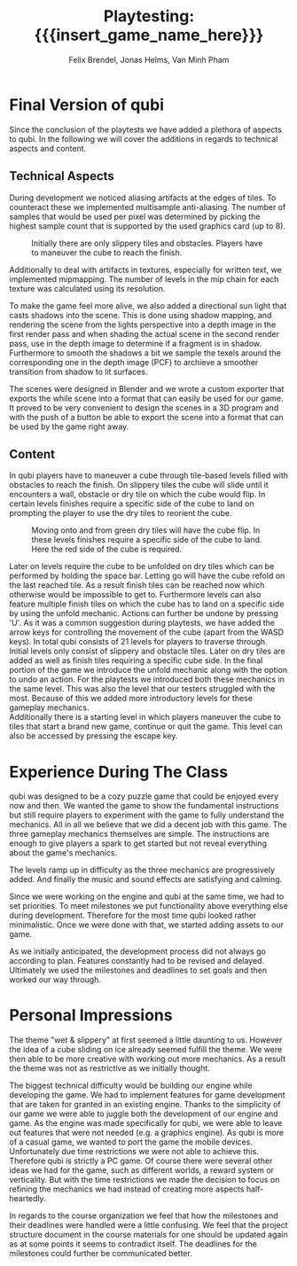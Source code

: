 * Final Version of qubi
Since the conclusion of the playtests we have added a plethora of aspects to 
qubi.
In the following we will cover the additions in regards to technical aspects and
content.
** Technical Aspects
# keeping it short i guess
# MSAA, images?
During development we noticed aliasing artifacts at the edges of tiles. To 
counteract these we implemented multisample anti-aliasing. The number of samples
that would be used per pixel was determined by picking the highest sample
count that is supported by the used graphics card (up to 8).
#+caption: Initially there are only slippery tiles and obstacles. Players have to 
#+caption: maneuver the cube to reach the finish.
#+attr_latex: :width 0.6\textwidth
 [[../images/final_release/level1.png]]
# Mipmapping, images?
Additionally to deal with artifacts in textures, especially for written text, 
we implemented mipmapping. The number of levels in the mip chain for each 
texture was calculated using its resolution.

# Shadow Mapping
To make the game feel more alive, we also added a directional sun light that
casts shadows into the scene. This is done using shadow mapping, and rendering
the scene from the lights perspective into a depth image in the first render
pass and when shading the actual scene in the second render pass, use in the
depth image to determine if a fragment is in shadow. Furthermore to smooth the
shadows a bit we sample the texels around the corresponding one in the depth
image (PCF) to archieve a smoother transition from shadow to lit surfaces.

# ASSets, blender greatness
The scenes were designed in Blender and we wrote a custom exporter that exports
the while scene into a format that can easily be used for our game. It proved to
be very convenient to design the scenes in a 3D program and with the push of a
button be able to export the scene into a format that can be used by the game
right away.

# shaders
# sound effects etc.
** Content
# gameplay mechanics were already done before but added arrow keys
In qubi players have to maneuver a cube through tile-based levels filled with 
obstacles to reach the finish. On slippery tiles the cube will slide until it 
encounters a wall, obstacle or dry tile on which the cube would flip.
In certain levels finishes require a specific side of the cube to land on 
prompting the player to use the dry tiles to reorient the cube. 
#+caption: Moving onto and from green dry tiles will have the cube flip. 
#+caption: In these levels finishes require a specific side of the cube to land. 
#+caption: Here the red side of the cube is required.
#+attr_latex: :width 0.6\textwidth
 [[../images/final_release/level2.png]]
# 21 levels + 1 menu, structure, hopefully better introductions
Later on levels require the cube to be unfolded on dry tiles which can be performed
by holding the space bar. Letting go will have the cube refold on the last reached tile.
As a result finish tiles can be reached now which otherwise would be impossible to get to.
Furthermore levels can also feature multiple finish tiles on which the cube has 
to land on a specific side by using the unfold mechanic.
Actions can further be undone by pressing 'U'.
As it was a common suggestion during playtests, we have added the arrow keys for 
controlling the movement of the cube (apart from the WASD keys).
In total qubi consists of 21 levels for players to traverse through. 
Initial levels only consist of slippery and obstacle tiles. Later on dry tiles 
are added as well as finish tiles requiring a specific cube side. In the final
portion of the game we introduce the unfold mechanic along with the option to 
undo an action. 
For the playtests we introduced both these mechanics in the same level. This was
also the level that our testers struggled with the most.
Because of this we added more introductory levels for these gameplay mechanics.\\
Additionally there is a starting level in which players maneuver the cube to 
tiles that start a brand new game, continue or quit the game. This level
can also be accessed by pressing the escape key.

* Experience During The Class
# How well did your initial design ideas materialize into the final game?
qubi was designed to be a cozy puzzle game that could be enjoyed every now and 
then. We wanted the game to show the fundamental instructions but still 
require players to experiment with the game to fully understand the mechanics. 
All in all we believe that we did a decent job with this game.
The three gameplay mechanics themselves are simple. The instructions are enough
to give players a spark to get started but not reveal everything about the 
game's mechanics.
#+caption: For levels that feature multiple finishes, holding down the space bar
#+caption: will have the cube unfold. This mechanic can only be used on dry tiles.
#+attr_latex: :width 0.6\textwidth
 [[../images/final_release/level3.png]]
The levels ramp up in difficulty as the three mechanics are progressively added.
And finally the music and sound effects are satisfying and calming.
# how did we meet the project plan and milestones? deviation from dev schedule
Since we were working on the engine and qubi at the same time, we had to set priorities.
To meet milestones we put functionality above everything else during development.
Therefore for the most time qubi looked rather minimalistic. Once we were done with
that, we started adding assets to our game.
# how did project structure influence progress?
As we initially anticipated, the development process did not always go according to plan.
Features constantly had to be revised and delayed. Ultimately we used the milestones and
deadlines to set goals and then worked our way through.

* Personal Impressions
# impression of working with the theme (too restrictive?)
The theme "wet & slippery" at first seemed a little daunting to us.
However the idea of a cube sliding on ice already seemed fulfill the theme.
We were then able to be more creative with working out more mechanics.
As a result the theme was not as restrictive as we initially thought.
# biggest technical difficulty, expectations met? regrets.
The biggest technical difficulty would be building our engine while developing
the game. We had to implement features for game development that are 
taken for granted in an existing engine. 
Thanks to the simplicity of our game we were able to juggle both the development 
of our engine and game. As the engine was made specifically for qubi, we were 
able to leave out features that were not needed (e.g. a graphics engine).
As qubi is more of a casual game, we wanted to port the game the mobile devices.
Unfortunately due time restrictions we were not able to achieve this. Therefore qubi
is strictly a PC game. Of course there were several other ideas we had for the game,
such as different worlds, a reward system or verticality. But with the time restrictions
we made the decision to focus on refining the mechanics we had instead of creating more 
aspects half-heartedly.
# improvements for course organization
In regards to the course organization we feel that how the milestones and their 
deadlines were handled were a little confusing. We feel that the project 
structure document in the course materials for one should be updated again as
at some points it seems to contradict itself. The deadlines for the milestones 
could further be communicated better.


* Meta Info                                                        :noexport:
#+startup: overview
#+options: html-postamble:nil toc:nil title:nil
#+OPTIONS: ^:{}
#+macro: insert_game_name_here qubi
#+macro: insert_team_name_here FünfKopf

#+author: Felix Brendel, Jonas Helms, Van Minh Pham
#+title: Playtesting: {{{insert_game_name_here}}}

#+latex_header: \input{latex.tex}
